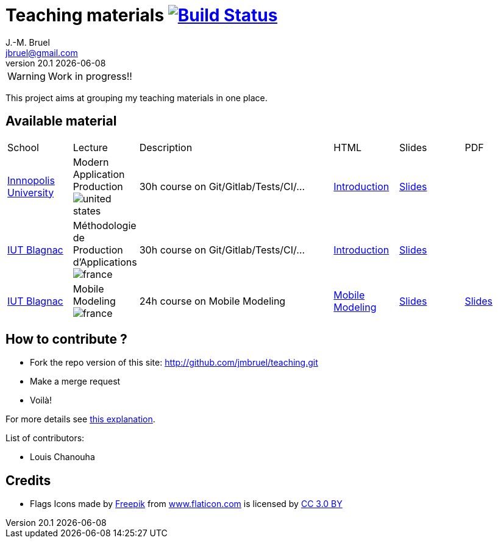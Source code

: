 = Teaching materials image:https://travis-ci.org/jmbruel/teaching.svg?branch=master["Build Status", link="https://travis-ci.org/jmbruel/teaching"]
J.-M. Bruel <jbruel@gmail.com>
v20.1 {localdate}
:imagesdir: images
//------------------------------------ variables de configuration
// only used when master document
:icons: font
:experimental:
:numbered!:
:status:
:base: http://jmbruel.github.io/teaching/
:baseURL: http://github.com/jmbruel/teaching.git
// Specific to GitHub
ifdef::env-github[]
:tip-caption: :bulb:
:note-caption: :information_source:
:important-caption: :heavy_exclamation_mark:
:caution-caption: :fire:
:warning-caption: :warning:
endif::[]
:us-icon: image:united-states.png[]
:fr-icon: image:france.png[]
:iu: https://innopolis.university/en/[Innnopolis University]
:iut: https://iut-blagnac.fr[IUT Blagnac]
:mobileModeling: https://jmbruel.github.io/MobileModeling
//------------------------------------ variables de configuration

WARNING: Work in progress!!

This project aims at grouping my teaching materials in one place.

== Available material

[cols="1,1,3,1,1,1"]
|===
| School | Lecture | Description | HTML | Slides | PDF 
| {iu} | Modern Application Production {us-icon} | 30h course on Git/Gitlab/Tests/CI/... | link:{base}/topics/inno-1-Intro.html[Introduction] | link:{base}/topics/inno-1-Intro.dzslides.html[Slides] | 
| {iut} | Méthodologie de Production d'Applications {fr-icon} | 30h course on Git/Gitlab/Tests/CI/... | link:{base}/topics/mpa-1-Intro.html[Introduction] | link:{base}/topics/mpa-1-Intro.dzslides.html[Slides] | 
| {iut} | Mobile Modeling {fr-icon} | 24h course on Mobile Modeling | link:{mobileModeling}/MobileModeling/main.html[Mobile Modeling] | link:{mobileModeling}/main.slides.html[Slides] | link:{mobileModeling}/main.pdf[Slides]
|===

== How to contribute ?

- Fork the repo version of this site: {baseURL}
- Make a merge request
- Voilà!

For more details see link:CONTRIBUTING.adoc[this explanation].

List of contributors:

- Louis Chanouha

== Credits

- Flags Icons made by https://www.freepik.com[Freepik] from https://www.flaticon.com/[www.flaticon.com] is licensed by http://creativecommons.org/licenses/by/3.0/[CC 3.0 BY]

